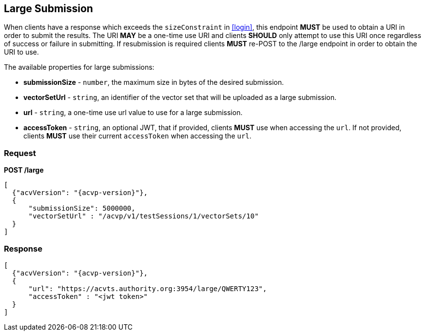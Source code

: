 
[[largeSubmission]]
== Large Submission

When clients have a response which exceeds the `sizeConstraint` in <<login>>, this endpoint *MUST* be used to obtain a URI in order to submit the results. The URI *MAY* be a one-time use URI and clients *SHOULD* only attempt to use this URI once regardless of success or failure in submitting. If resubmission is required clients *MUST* re-POST to the /large endpoint in order to obtain the URI to use.

The available properties for large submissions:

* *submissionSize* - `number`, the maximum size in bytes of the desired submission.
* *vectorSetUrl* - `string`, an identifier of the vector set that will be uploaded as a large submission.
* *url* - `string`, a one-time use url value to use for a large submission.
* *accessToken* - `string`, an optional JWT, that if provided, clients *MUST* use when accessing the `url`. If not provided, clients *MUST* use their current `accessToken` when accessing the `url`.

=== Request

*POST /large*

[source,json]
....
[
  {"acvVersion": "{acvp-version}"},
  {
      "submissionSize": 5000000,
      "vectorSetUrl" : "/acvp/v1/testSessions/1/vectorSets/10"
  }
]
....

=== Response

[source,json]
....
[
  {"acvVersion": "{acvp-version}"},
  {
      "url": "https://acvts.authority.org:3954/large/QWERTY123",
      "accessToken" : "<jwt token>"
  }
]
....
